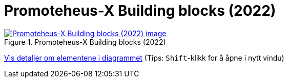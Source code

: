 = Promoteheus-X Building blocks (2022)
:wysiwig_editing: 1
ifeval::[{wysiwig_editing} == 1]
:imagepath: ../images/
endif::[]
ifeval::[{wysiwig_editing} == 0]
:imagepath: main@messaging:messaging-appendixes:
endif::[]
:experimental:
:toclevels: 4
:sectnums:
:sectnumlevels: 0



.Promoteheus-X Building blocks (2022)
image::{imagepath}Promoteheus-X Building blocks (2022).png[alt=Promoteheus-X Building blocks (2022) image, link=https://altinn.github.io/ark/models/archi-all?view=id-498990adba0d4bcbb55429d5c1b199f1]


****
xref:main@messaging:messaging-appendixes:page$Promoteheus-X Building blocks (2022).var.1.adoc[Vis detaljer om elementene i diagrammet] (Tips: kbd:[Shift]-klikk for å åpne i nytt vindu)
****


